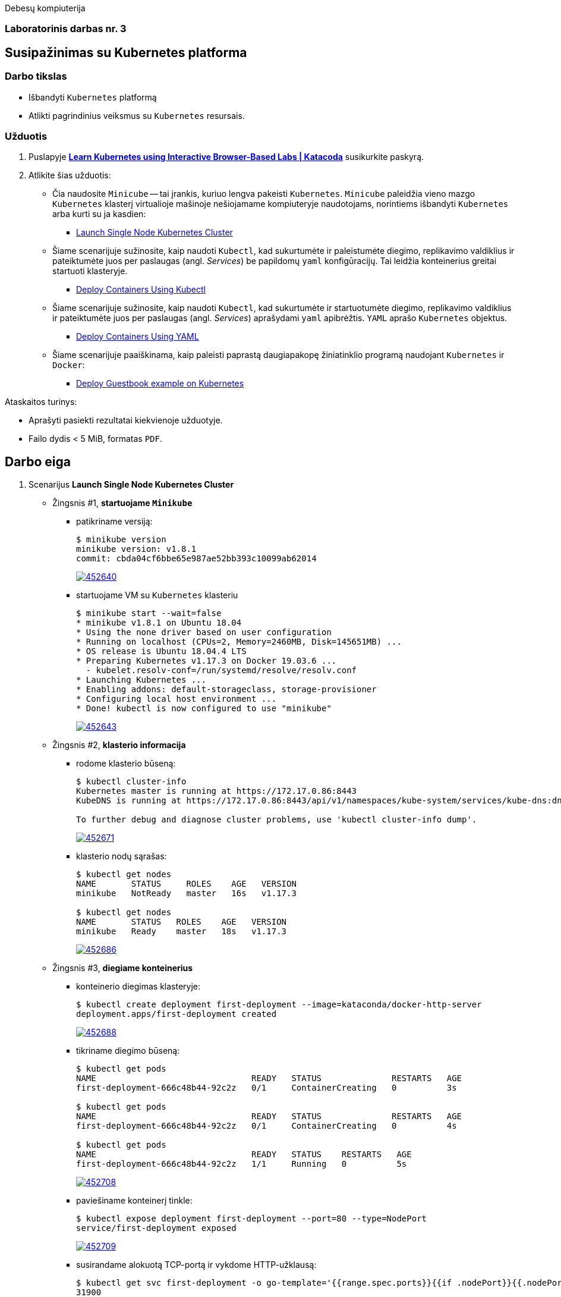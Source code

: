 Debesų kompiuterija

[.text-center]
=== Laboratorinis darbas nr. 3

[.text-center]
== Susipažinimas su Kubernetes platforma

[.text-left]
=== Darbo tikslas

* Išbandyti `Kubernetes` platformą
* Atlikti pagrindinius veiksmus su `Kubernetes` resursais.

[.text-left]
=== Užduotis

. Puslapyje *https://www.katacoda.com/courses/kubernetes[Learn Kubernetes using Interactive Browser-Based Labs | Katacoda]* susikurkite paskyrą.
. Atlikite šias užduotis:
  * Čia naudosite `Minicube` -- tai įrankis, kuriuo lengva pakeisti `Kubernetes`.
    `Minicube` paleidžia vieno mazgo `Kubernetes` klasterį virtualioje mašinoje nešiojamame kompiuteryje naudotojams, 
    norintiems išbandyti `Kubernetes` arba kurti su ja kasdien:
    - https://www.katacoda.com/courses/kubernetes/launch-single-node-cluster[Launch Single Node Kubernetes Cluster]
  * Šiame scenarijuje sužinosite, kaip naudoti `Kubectl`, 
    kad sukurtumėte ir paleistumėte diegimo, replikavimo valdiklius 
    ir pateiktumėte juos per paslaugas (angl. _Services_) be papildomų `yaml` konfigūracijų.
    Tai leidžia konteinerius greitai startuoti klasteryje.
    - https://www.katacoda.com/courses/kubernetes/kubectl-run-containers[Deploy Containers Using Kubectl]
  * Šiame scenarijuje sužinosite, kaip naudoti `Kubectl`, kad sukurtumėte ir startuotumėte diegimo, replikavimo valdiklius
    ir pateiktumėte juos per paslaugas (angl. _Services_) aprašydami `yaml` apibrėžtis.
    `YAML` aprašo `Kubernetes` objektus.
    - https://www.katacoda.com/courses/kubernetes/creating-kubernetes-yaml-definitions[Deploy Containers Using YAML]
  * Šiame scenarijuje paaiškinama, kaip paleisti paprastą daugiapakopę žiniatinklio programą naudojant `Kubernetes` ir `Docker`:
    - https://www.katacoda.com/courses/kubernetes/guestbook[Deploy Guestbook example on Kubernetes]

Ataskaitos turinys:

  * Aprašyti pasiekti  rezultatai kiekvienoje užduotyje.
  * Failo dydis < 5 MiB, formatas `PDF`.


<<<

== Darbo eiga

. Scenarijus *Launch Single Node Kubernetes Cluster*

  * Žingsnis #1, *startuojame `Minikube`*

    - patikriname versiją:
+
----
$ minikube version
minikube version: v1.8.1
commit: cbda04cf6bbe65e987ae52bb393c10099ab62014
----
image::https://asciinema.org/a/452640.svg[link="https://asciinema.org/a/452640?autoplay=1"]


    - startuojame VM su `Kubernetes` klasteriu
+
----
$ minikube start --wait=false
* minikube v1.8.1 on Ubuntu 18.04
* Using the none driver based on user configuration
* Running on localhost (CPUs=2, Memory=2460MB, Disk=145651MB) ...
* OS release is Ubuntu 18.04.4 LTS
* Preparing Kubernetes v1.17.3 on Docker 19.03.6 ...
  - kubelet.resolv-conf=/run/systemd/resolve/resolv.conf
* Launching Kubernetes ... 
* Enabling addons: default-storageclass, storage-provisioner
* Configuring local host environment ...
* Done! kubectl is now configured to use "minikube"
----
image::https://asciinema.org/a/452643.svg[link="https://asciinema.org/a/452643?autoplay=1"]


  * Žingsnis #2, *klasterio informacija*

    - rodome klasterio būseną:
+
----
$ kubectl cluster-info
Kubernetes master is running at https://172.17.0.86:8443
KubeDNS is running at https://172.17.0.86:8443/api/v1/namespaces/kube-system/services/kube-dns:dns/proxy

To further debug and diagnose cluster problems, use 'kubectl cluster-info dump'.
----
image::https://asciinema.org/a/452671.svg[link="https://asciinema.org/a/452671?autoplay=1"]


    - klasterio nodų sąrašas:
+
----
$ kubectl get nodes
NAME       STATUS     ROLES    AGE   VERSION
minikube   NotReady   master   16s   v1.17.3

$ kubectl get nodes
NAME       STATUS   ROLES    AGE   VERSION
minikube   Ready    master   18s   v1.17.3
----
image::https://asciinema.org/a/452686.svg[link="https://asciinema.org/a/452686?autoplay=1"]


  * Žingsnis #3, *diegiame konteinerius*

    - konteinerio diegimas klasteryje:
+
----
$ kubectl create deployment first-deployment --image=kataconda/docker-http-server
deployment.apps/first-deployment created
----
image::https://asciinema.org/a/452688.svg[link="https://asciinema.org/a/452688?autoplay=1"]


    - tikriname diegimo būseną:
+
----
$ kubectl get pods
NAME                               READY   STATUS              RESTARTS   AGE
first-deployment-666c48b44-92c2z   0/1     ContainerCreating   0          3s

$ kubectl get pods
NAME                               READY   STATUS              RESTARTS   AGE
first-deployment-666c48b44-92c2z   0/1     ContainerCreating   0          4s

$ kubectl get pods
NAME                               READY   STATUS    RESTARTS   AGE
first-deployment-666c48b44-92c2z   1/1     Running   0          5s
----
image::https://asciinema.org/a/452708.svg[link="https://asciinema.org/a/452708?autoplay=1"]


    - paviešiname konteinerį tinkle:
+
----
$ kubectl expose deployment first-deployment --port=80 --type=NodePort
service/first-deployment exposed
----
image::https://asciinema.org/a/452709.svg[link="https://asciinema.org/a/452709?autoplay=1"]


    - susirandame alokuotą TCP-portą ir vykdome HTTP-užklausą:
+
----
$ kubectl get svc first-deployment -o go-template='{{range.spec.ports}}{{if .nodePort}}{{.nodePort}}{{"\n"}}{{end}}{{end}}'
31900

$ export PORT=$(kubectl get svc first-deployment -o go-template='{{range.spec.ports}}{{if .nodePort}}{{.nodePort}}{{"\n"}}{{end}}{{end}}')

$ echo "Accessing host01:$PORT"
Accessing host01:31900

$ curl host01:$PORT
<h1>This request was processed by host: first-deployment-666c48b44-92c2z</h1>
----
image::https://asciinema.org/a/452711.svg[link="https://asciinema.org/a/452711?autoplay=1"]


  * Žingsnis #4, *_Kubernetes Dashboard_ sąsaja (web-UI)*

    - įgaliname _Minicube_ priedą _Dashboard_:
+
----
$ minikube addons enable dashboard
* The 'dashboard' addon is enabled
----
image::https://asciinema.org/a/452714.svg[link="https://asciinema.org/a/452714?autoplay=1"]


    - diegiame _Kubernetes Dashboard_ pagal duotą YAML šabloną:
+
----
$ kubectl apply -f /opt/kubernetes-dashboard.yaml
namespace/kubernetes-dashboard configured
service/kubernetes-dashboard-katacoda created
----
image::https://asciinema.org/a/452718.svg[link="https://asciinema.org/a/452718?autoplay=1"]


    - stebime _Dashboard_ konteinerių startą:
+
----
$ kubectl get pods -n kubernetes-dashboard -w
NAME                                         READY   STATUS              RESTARTS   AGE
dashboard-metrics-scraper-7b64584c5c-7x46c   0/1     ContainerCreating   0          1s
kubernetes-dashboard-79d9cd965-7f5pb         0/1     ContainerCreating   0          1s
kubernetes-dashboard-79d9cd965-7f5pb         1/1     Running             0          1s
dashboard-metrics-scraper-7b64584c5c-7x46c   1/1     Running             0          2s
^C
$ 
----
image::https://asciinema.org/a/452725.svg[link="https://asciinema.org/a/452725?autoplay=1"]


    - tikriname web-UI sąsają tiesiogiai:  +
      https://2886795274-30000-cykoria04.environments.katacoda.com/
+
image::https://user-images.githubusercontent.com/74717106/144148514-50354ed8-1360-4e07-b3d0-df72c405f835.png[]
---
image::https://user-images.githubusercontent.com/74717106/144148533-842c3f90-4b59-4a7a-817e-d0000695ece9.png[]
